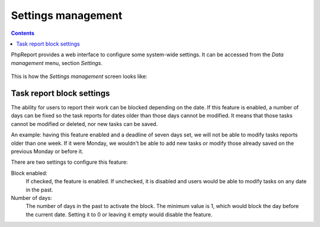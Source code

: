 Settings management
###################

.. contents::

PhpReport provides a web interface to configure some system-wide settings.
It can be accessed from the *Data management* menu, section *Settings*.

.. figure:: i/menu-data-mgmt-settings.png

This is how the *Settings management* screen looks like:

.. figure:: i/settings-mgmt-screen.png

Task report block settings
==========================

The ability for users to report their work can be blocked depending on the
date. If this feature is enabled, a number of days can be fixed so the task
reports for dates older than those days cannot be modified. It means that those
tasks cannot be modified or deleted, nor new tasks can be saved.

An example: having this feature enabled and a deadline of seven days set, we
will not be able to modify tasks reports older than one week. If it were Monday,
we wouldn't be able to add new tasks or modify those already saved on the
previous Monday or before it.

There are two settings to configure this feature:

Block enabled:
  If checked, the feature is enabled. If unchecked, it is disabled and users
  would be able to modify tasks on any date in the past.

Number of days:
  The number of days in the past to activate the block. The minimum value is 1,
  which would block the day before the current date. Setting it to 0 or leaving
  it empty would disable the feature.
